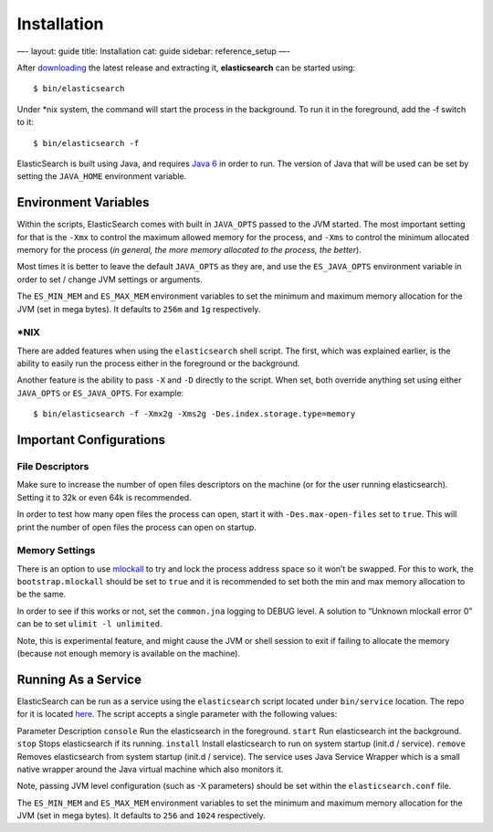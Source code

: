 
==============
 Installation 
==============




—-
layout: guide
title: Installation
cat: guide
sidebar: reference\_setup
—-

After `downloading </download>`_ the latest release and extracting it,
**elasticsearch** can be started using:

::

    $ bin/elasticsearch

Under \*nix system, the command will start the process in the
background. To run it in the foreground, add the -f switch to it:

::

    $ bin/elasticsearch -f

ElasticSearch is built using Java, and requires `Java
6 <http://java.sun.com/javase/downloads/index.jsp>`_ in order to run.
The version of Java that will be used can be set by setting the
``JAVA_HOME`` environment variable.

Environment Variables
=====================

Within the scripts, ElasticSearch comes with built in ``JAVA_OPTS``
passed to the JVM started. The most important setting for that is the
``-Xmx`` to control the maximum allowed memory for the process, and
``-Xms`` to control the minimum allocated memory for the process (*in
general, the more memory allocated to the process, the better*).

Most times it is better to leave the default ``JAVA_OPTS`` as they are,
and use the ``ES_JAVA_OPTS`` environment variable in order to set /
change JVM settings or arguments.

The ``ES_MIN_MEM`` and ``ES_MAX_MEM`` environment variables to set the
minimum and maximum memory allocation for the JVM (set in mega bytes).
It defaults to ``256m`` and ``1g`` respectively.

\*NIX
-----

There are added features when using the ``elasticsearch`` shell script.
The first, which was explained earlier, is the ability to easily run the
process either in the foreground or the background.

Another feature is the ability to pass ``-X`` and ``-D`` directly to the
script. When set, both override anything set using either ``JAVA_OPTS``
or ``ES_JAVA_OPTS``. For example:

::

    $ bin/elasticsearch -f -Xmx2g -Xms2g -Des.index.storage.type=memory

Important Configurations
========================

File Descriptors
----------------

Make sure to increase the number of open files descriptors on the
machine (or for the user running elasticsearch). Setting it to 32k or
even 64k is recommended.

In order to test how many open files the process can open, start it with
``-Des.max-open-files`` set to ``true``. This will print the number of
open files the process can open on startup.

Memory Settings
---------------

There is an option to use
`mlockall <http://opengroup.org/onlinepubs/007908799/xsh/mlockall.html>`_
to try and lock the process address space so it won’t be swapped. For
this to work, the ``bootstrap.mlockall`` should be set to ``true`` and
it is recommended to set both the min and max memory allocation to be
the same.

In order to see if this works or not, set the ``common.jna`` logging to
DEBUG level. A solution to “Unknown mlockall error 0” can be to set
``ulimit -l unlimited``.

Note, this is experimental feature, and might cause the JVM or shell
session to exit if failing to allocate the memory (because not enough
memory is available on the machine).

Running As a Service
====================

ElasticSearch can be run as a service using the ``elasticsearch`` script
located under ``bin/service`` location. The repo for it is located
`here <http://github.com/elasticsearch/elasticsearch-servicewrapper>`_.
The script accepts a single parameter with the following values:

Parameter
Description
``console``
Run the elasticsearch in the foreground.
``start``
Run elasticsearch int the background.
``stop``
Stops elasticsearch if its running.
``install``
Install elasticsearch to run on system startup (init.d / service).
``remove``
Removes elasticsearch from system startup (init.d / service).
The service uses Java Service Wrapper which is a small native wrapper
around the Java virtual machine which also monitors it.

Note, passing JVM level configuration (such as -X parameters) should be
set within the ``elasticsearch.conf`` file.

The ``ES_MIN_MEM`` and ``ES_MAX_MEM`` environment variables to set the
minimum and maximum memory allocation for the JVM (set in mega bytes).
It defaults to ``256`` and ``1024`` respectively.



